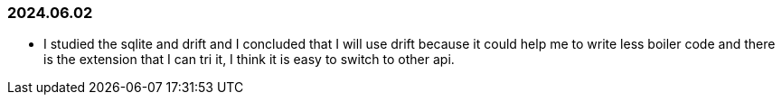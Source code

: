 === 2024.06.02

* I studied the sqlite and drift and I concluded that I will use drift because it could help me to write less boiler code and there is the extension that I can tri it, I think it is easy to switch to other api.

